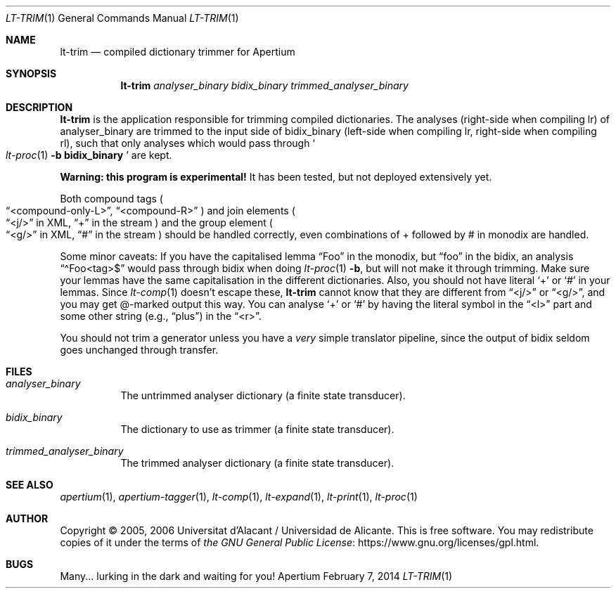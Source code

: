 .Dd February 7, 2014
.Dt LT-TRIM 1
.Os Apertium
.Sh NAME
.Nm lt-trim
.Nd compiled dictionary trimmer for Apertium
.Sh SYNOPSIS
.Nm lt-trim
.Ar analyser_binary
.Ar bidix_binary
.Ar trimmed_analyser_binary
.Sh DESCRIPTION
.Nm lt-trim
is the application responsible for trimming compiled dictionaries.
The analyses (right-side when compiling lr) of analyser_binary are trimmed
to the input side of bidix_binary (left-side when compiling lr,
right-side when compiling rl), such that only analyses which would
pass through
.So
.Xr lt-proc 1
.Fl b Cm bidix_binary
.Sc
are kept.
.Pp
.Sy Warning: this program is experimental!
It has been tested, but not deployed extensively yet.
.Pp
Both compound tags
.Po
.Dq <compound-only-L> ,
.Dq <compound-R>
.Pc
and join elements
.Po
.Dq <j/>
in XML,
.Dq +
in the stream
.Pc
and the group element
.Po
.Dq <g/>
in XML,
.Dq #
in the stream
.Pc
should be handled correctly,
even combinations of + followed by # in monodix are handled.
.Pp
Some minor caveats: If you have the capitalised lemma
.Dq Foo
in the monodix, but
.Dq foo
in the bidix, an analysis
.Dq \(a^Foo<tag>$
would pass through bidix when doing
.Xr lt-proc 1
.Fl b ,
but will not make it through trimming.
Make sure your lemmas have the same capitalisation in the
different dictionaries.
Also, you should not have literal
.Ql +
or
.Ql #
in your lemmas.
Since
.Xr lt-comp 1
doesn't escape these,
.Nm
cannot know that they are different from
.Dq <j/>
or
.Dq <g/> ,
and you may get @-marked output this way.
You can analyse
.Ql +
or
.Ql #
by having the literal symbol in the
.Dq <l>
part and some other string (e.g.,
.Dq plus )
in the
.Dq <r> .
.Pp
You should not trim a generator unless you have a
.Em very
simple translator pipeline,
since the output of bidix seldom goes unchanged through transfer.
.Sh FILES
.Bl -tag -width Ds
.It Ar analyser_binary
The untrimmed analyser dictionary (a finite state transducer).
.It Ar bidix_binary
The dictionary to use as trimmer (a finite state transducer).
.It Ar trimmed_analyser_binary
The trimmed analyser dictionary (a finite state transducer).
.El
.Sh SEE ALSO
.Xr apertium 1 ,
.Xr apertium-tagger 1 ,
.Xr lt-comp 1 ,
.Xr lt-expand 1 ,
.Xr lt-print 1 ,
.Xr lt-proc 1
.Sh AUTHOR
Copyright \(co 2005, 2006 Universitat d'Alacant / Universidad de Alicante.
This is free software.
You may redistribute copies of it under the terms of
.Lk https://www.gnu.org/licenses/gpl.html the GNU General Public License .
.Sh BUGS
Many... lurking in the dark and waiting for you!
